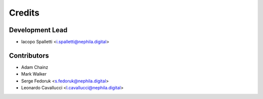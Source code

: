 =======
Credits
=======

Development Lead
----------------

* Iacopo Spalletti <i.spalletti@nephila.digital>

Contributors
------------

* Adam Chainz
* Mark Walker
* Serge Fedoruk <s.fedoruk@nephila.digital>
* Leonardo Cavallucci <l.cavallucci@nephila.digital>
